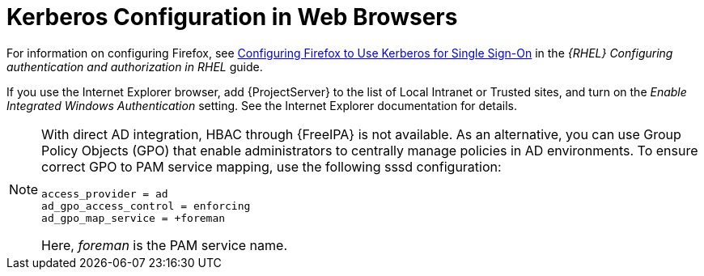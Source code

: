 [id="Kerberos_Configuration_in_Web_Browsers_{context}"]
= Kerberos Configuration in Web Browsers

ifndef::orcharhino[]
For information on configuring Firefox, see https://access.redhat.com/documentation/en-us/red_hat_enterprise_linux/8/html-single/configuring_authentication_and_authorization_in_rhel/index#Configuring_Firefox_to_use_Kerberos_for_SSO[Configuring Firefox to Use Kerberos for Single Sign-On] in the _{RHEL} Configuring authentication and authorization in RHEL_ guide.
endif::[]

If you use the Internet Explorer browser, add {ProjectServer} to the list of Local Intranet or Trusted sites, and turn on the _Enable Integrated Windows Authentication_ setting.
See the Internet Explorer documentation for details.

[NOTE]
====
With direct AD integration, HBAC through {FreeIPA} is not available.
As an alternative, you can use Group Policy Objects (GPO) that enable administrators to centrally manage policies in AD environments.
To ensure correct GPO to PAM service mapping, use the following sssd configuration:

[options="nowrap", subs="+quotes,verbatim,attributes"]
----
access_provider = ad
ad_gpo_access_control = enforcing
ad_gpo_map_service = +foreman
----

Here, _foreman_ is the PAM service name.
ifdef::satellite[]
For more information on GPOs, see https://access.redhat.com/documentation/en-us/red_hat_enterprise_linux/8/html/integrating_rhel_systems_directly_with_windows_active_directory/managing-direct-connections-to-ad_integrating-rhel-systems-directly-with-active-directory#applying-group-policy-object-access-control-in-rhel_managing-direct-connections-to-ad[How SSSD interprets GPO access control rules] in _Integrating RHEL systems directly with Windows Active Directory_.
endif::[]
====
